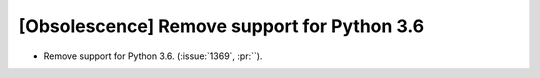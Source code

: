 [Obsolescence] Remove support for Python 3.6
============================================

* Remove support for Python 3.6. (:issue:`1369`, :pr:``).